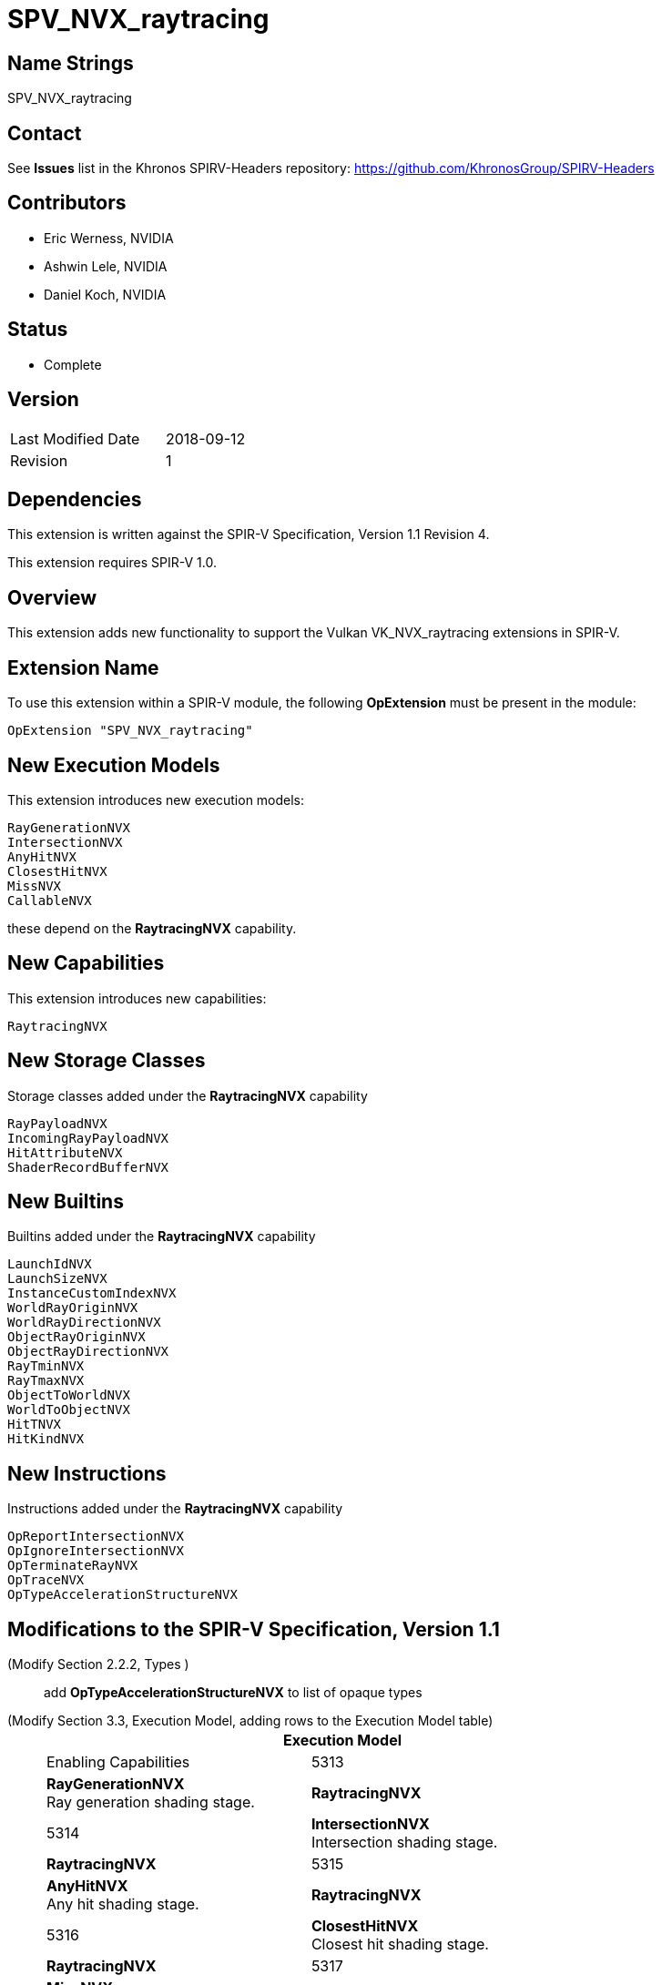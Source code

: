SPV_NVX_raytracing
==================

Name Strings
------------

SPV_NVX_raytracing

Contact
-------

See *Issues* list in the Khronos SPIRV-Headers repository:
https://github.com/KhronosGroup/SPIRV-Headers

Contributors
------------

- Eric Werness, NVIDIA
- Ashwin Lele, NVIDIA
- Daniel Koch, NVIDIA

Status
------

- Complete

Version
-------

[width="40%",cols="25,25"]
|========================================
| Last Modified Date | 2018-09-12
| Revision           | 1
|========================================

Dependencies
------------

This extension is written against the SPIR-V Specification,
Version 1.1 Revision 4.

This extension requires SPIR-V 1.0.

Overview
--------

This extension adds new functionality to support the Vulkan
VK_NVX_raytracing extensions in SPIR-V.

Extension Name
--------------

To use this extension within a SPIR-V module, the following
*OpExtension* must be present in the module:

----
OpExtension "SPV_NVX_raytracing"
----

New Execution Models
--------------------

This extension introduces new execution models:

----
RayGenerationNVX
IntersectionNVX
AnyHitNVX
ClosestHitNVX
MissNVX
CallableNVX
----

these depend on the *RaytracingNVX* capability.


New Capabilities
----------------

This extension introduces new capabilities:

----
RaytracingNVX
----

New Storage Classes
-------------------

Storage classes added under the *RaytracingNVX* capability

----
RayPayloadNVX
IncomingRayPayloadNVX
HitAttributeNVX
ShaderRecordBufferNVX
----

New Builtins
------------

Builtins added under the *RaytracingNVX* capability

----
LaunchIdNVX
LaunchSizeNVX
InstanceCustomIndexNVX
WorldRayOriginNVX
WorldRayDirectionNVX
ObjectRayOriginNVX
ObjectRayDirectionNVX
RayTminNVX
RayTmaxNVX
ObjectToWorldNVX
WorldToObjectNVX
HitTNVX
HitKindNVX
----

New Instructions
----------------

Instructions added under the *RaytracingNVX* capability

----
OpReportIntersectionNVX
OpIgnoreIntersectionNVX
OpTerminateRayNVX
OpTraceNVX
OpTypeAccelerationStructureNVX
----

Modifications to the SPIR-V Specification, Version 1.1
------------------------------------------------------

(Modify Section 2.2.2, Types ) ::
+
add *OpTypeAccelerationStructureNVX* to list of opaque types



(Modify Section 3.3, Execution Model, adding rows to the Execution Model table) ::
+
--
[cols="1^,12,15",options="header",width = "80%"]
|====
2+^.^| Execution Model | Enabling Capabilities
| 5313 | *RayGenerationNVX* +
Ray generation shading stage.
| *RaytracingNVX*
| 5314 | *IntersectionNVX*  +
Intersection shading stage.
| *RaytracingNVX*
| 5315 | *AnyHitNVX* +
Any hit shading stage.
| *RaytracingNVX*
| 5316 | *ClosestHitNVX* +
Closest hit shading stage.
| *RaytracingNVX*
| 5317 | *MissNVX* +
Miss shading stage.
| *RaytracingNVX*
| 5318 | *CallableNVX* +
Ray callable shading stage. +
Currently unimplemented.
| *RaytracingNVX*
|====
--

(Modify Section 3.7, Storage Class, adding rows to the Storage Class table) ::
+
--
[cols="1^,10,2*2",options="header",width = "100%"]
|====
2+^.^| Storage Class | <<Capability,Enabling Capabilities>> | Enabled by Extension
| 5338 | *RayPayloadNVX* +
Used for storing payload data associated with a ray. Visible across all functions in
the current invocation. Not shared externally. Variables declared
with this storage class can be both read and written to. Only allowed in *RayGenerationNVX*
,*AnyHitNVX*, *ClosestHitNVX* and *MissNVX* execution models.
| *RaytracingNVX* | SPV_NVX_raytracing
| 5339 | *HitAttributeNVX* +
Used for storing attributes of geometry intersected by a ray. Visible across all
functions in the current invocation. Not shared externally. Variables declared with this
storage class are allowed only in *IntersectionNVX*, *AnyHitNVX* and *ClosestHitNVX* execution models.
They can be written to only in *IntersectionNVX* execution model and read from only
in *AnyHitNVX* and *ClosestHitNVX* execution models.
| *RaytracingNVX* | SPV_NVX_raytracing
| 5342 | *IncomingRayPayloadNVX* +
Used for storing parent payload data associated with a ray in current stage invoked from
a trace call. Visible across all functions in current invocation. Not shared externally.
Variables declared with the storage class are allowed only in *AnyHitNVX*, *ClosestHitNVX* and
*MissNVX* execution models. Can be both read and written to in above execution models.
| *RaytracingNVX* | SPV_NVX_raytracing
| 5343 | *ShaderRecordBufferNVX* +
Used for storing data in shader record associated with each unique shader in raytracing
pipeline. Visible across all functions in current invocation. Can be initialized externally via API.
Variables declared with this storage class are allowed in *RayGenerationNVX*, *IntersectionNVX*,
*AnyHitNVX*, *ClosestHitNVX*, *MissNVX* and *CallableNVX* execution models and can be both read and written to
but cannot have initializers. Refer to raytracing chapter of Vulkan API specification for details on shader records.
| *RaytracingNVX* | SPV_NVX_raytracing
|====
--

(Modify Section 3.21, Builtin, adding rows to the Builtin table) ::
+
--
[cols="1^,10,6^,2*2",options="header",width = "100%"]
|====
2+^.^| Decoration | <<Capability,Enabling Capabilities>> 2+<.^| Extra Operands
| 5319 | *LaunchIdNVX* +
Index of work item being processed in current invocation of ray tracing shader stage.
Allowed in all ray tracing execution models.

Refer to raytracing chapter of Vulkan API specification for more details.
|*RaytracingNVX* 2+|
| 5320 | *LaunchSizeNVX* +
Width and height dimensions passed to vkCmdTraceRaysNVX call which resulted in invocation of
current ray tracing shader stage. Allowed in all ray tracing execution models.

Refer to raytracing chapter of Vulkan API specification for more details.
|*RaytracingNVX* 2+|
| 5321 | *WorldRayOriginNVX* +
World-space origin coordinates for the ray being traced in the *IntersectionNVX*,
*AnyHitNVX*, *ClosestHitNVX*, or *MissNVX* execution models.

Refer to raytracing chapter of Vulkan API specification for more details.
|*RaytracingNVX* 2+|
| 5322 | *WorldRayDirectionNVX* +
World-space direction for the ray being traced in the *IntersectionNVX*,
*AnyHitNVX*, *ClosestHitNVX*, or *MissNVX* execution models.

Refer to raytracing chapter of Vulkan API specification for more details.
|*RaytracingNVX* 2+|
| 5323 | *ObjectRayOriginNVX* +
Object-space origin coordinates for the ray being traced in the *IntersectionNVX*,
*AnyHitNVX*, *ClosestHitNVX*, or *MissNVX* execution models.

Refer to raytracing chapter of Vulkan API specification for more details.
|*RaytracingNVX* 2+|
| 5324 | *ObjectRayDirectionNVX* +
Object-space direction for the ray being traced in the *IntersectionNVX*,
*AnyHitNVX*, *ClosestHitNVX*, or *MissNVX* execution models.

Refer to raytracing chapter of Vulkan API specification for more details.
|*RaytracingNVX* 2+|
| 5325 | *RayTminNVX* +
The current *Tmin* parametric value for the ray being traced in the *IntersectionNVX*,
*AnyHitNVX*, *ClosestHitNVX*, or *MissNVX* execution models.

Refer to raytracing chapter of Vulkan API specification for more details.
|*RaytracingNVX* 2+|
| 5326 | *RayTmaxNVX* +
The current *Tmax* parametric value for the ray being traced in the *IntersectionNVX*,
*AnyHitNVX*, *ClosestHitNVX*, or *MissNVX* execution models.

Refer to raytracing chapter of Vulkan API specification for more details.
|*RaytracingNVX* 2+|
| 5327 | *InstanceCustomIndexNVX* +
Application specified value associated with the instance that was hit by the current ray in the *IntersectionNVX*,
*AnyHitNVX*, *ClosestHitNVX* execution models.

Refer to raytracing chapter of Vulkan API specification for more details.
|*RaytracingNVX* 2+|
| 5330 | *ObjectToWorldNVX* +
The _4x3_ object to world transformation matrix for the ray being traced in the *IntersectionNVX*,
*AnyHitNV*, or *ClosestHitNVX* execution models.

Refer to raytracing chapter of Vulkan API specification for more details.
|*RaytracingNVX* 2+|
| 5331 | *WorldToObjectNVX* +
The _4x3_ world to object transformation matrix for the ray being traced in the *IntersectionNVX*,
*AnyHitNV*, or *ClosestHitNVX* execution models.

Refer to raytracing chapter of Vulkan API specification for more details.
|*RaytracingNVX* 2+|
| 5332 | *HitTNVX* +
The parametric value *T* for the ray resulting in a hit for the ray being traced in the *AnyHitNVX* or
*ClosestHitNVX* execution models. This is an alias for RayTMaxNVX for convenience.

Refer to raytracing chapter of Vulkan API specification for more details.
|*RaytracingNVX* 2+|
| 5333 | *HitKindNVX* +
The hit kind of the hit for the ray being traced in the *AnyHitNVX* or
*ClosestHitNVX* execution models.

Refer to raytracing chapter of Vulkan API specification for more details.
|*RaytracingNVX* 2+|

|====
--

(Modify the definition of following BuiltIns, allowing them to be used in *IntersectionNVX*, *AnyHitNVX*, or *ClosestHitNVX* Execution Models.)::
+
--
[cols="1^.^,10,4^,10^",options="header",width = "100%"]
|====
2+^.^| BuiltIn| Enabling Capabilities | Enabled by Extension
.4+| 7 | *PrimitiveId* +
Primitive identifier. See Vulkan or OpenGL API specifications for more detail. | |
| Primitive ID in a *Geometry* Execution Model | *Geometry* |
| Primitive ID in a *Tessellation* Execution Model | *Tessellation* |
| Primitive ID in an *IntersectionNVX*, *AnyHitNVX*, or *ClosestHitNVX* Execution Model
| *RaytracingNVX*
| *SPV_NVX_ray_tracing*
.2+| 43 | *InstanceIndex* +
Instance index. See Vulkan or OpenGL API specifications for more detail. | *Shader* |
| Instance index in an *IntersectionNVX*, *AnyHitNVX*, or *ClosestHitNVX* Execution Model
| *RaytracingNVX*
| *SPV_NVX_ray_tracing*
|====

--


(Modify Section 3.31, Capability, adding a row to the Capability table) ::
+
--
[cols="1^.^,25,8^,15",options="header",width = "100%"]
|====
2+^.^| Capability | Depends On | Enabled by Extension
| 5340 | *RaytracingNVX* +
Uses the *RayGenerationNVX*, *IntersectionNVX*, *AnyHitNVX*, *ClosestHitNVX*,
*MissNVX*, or *CallableNVX* Execution Models
|  | *SPV_NVX_raytracing*
|====
--

(Modify Section 3.32.6, Type-Declaration Instructions, adding a new table) ::
+
--
[cols="5,1,1*3",width="100%"]
|=====
2+|[[OpTypeAccelerationStructureNVX]]*OpTypeAccelerationStructureNVX* +
 +
Declares an acceleration structure type which is an opaque reference to
acceleration structure handle as defined in raytracing chapter of Vulkan API
specification.

Consumed by *OpTraceNVX*

This type is opaque: values of this type have no defined physical size or
bit pattern.

1+|Capability: +
*RaytracingNVX*
| 2 | 5341 | '<id>' 'Result'
|=====
--

(Add a new sub section 3.32.24, Raytracing Instructions, adding to end of list of instructions) ::
+
--
[cols="1,1,11*3"]
|======
12+|[[OpTraceNVX]]*OpTraceNVX* +
 +
 Trace a ray into the acceleration structure. +
 +
 'Acceleration Structure' is the descriptor for the acceleration structure to trace into. +
 +
 'Ray Flags' controls the properties for the trace. See raytracing chapter of Vulkan API specification for more details. +
 +
 'Cull Mask' is the 8-bit mask for test against the instance mask. +
 +
 'SBT Offset' and 'SBT Stride' control indexing into the SBT for hit shaders called from this trace.
 'SBT' stands for Shader Binding Table. Refer to raytracing chapter of Vulkan API specification for details. +
 +
 'Miss Index' is the index of the miss shader to be called from this trace call. +
 +
 'Ray Origin', 'Ray Tmin', 'Ray Direction', and 'Ray Tmax' control the basic parameters of the ray to be traced. +
 +
 'Payload number' matches the declared location of the payload structure to use for this trace. +
 +
 'Ray Flags', 'Cull Mask', 'SBT Offset', 'SBT Stride', and 'Miss Index' must be a 32-bit 'integer type' scalar. +
 +
 'Ray Origin' and 'Ray Direction' must be a 32-bit 'float type' 3-component vector. +
 +
 'Ray Tmin' and 'Ray Tmax' must be a 32-bit 'float type' scalar. +
 +
 This instruction is allowed only in *RayGenerationNVX*, *ClosestHitNVX* and *MissNVX* execution models. +
 +
1+|Capability: +
*RaytracingNVX*
| 12 | 5337
| '<id> Acceleration Structure'
| '<id> Ray Flags'
| '<id>' 'Cull Mask'
| '<id>' 'SBT Offset'
| '<id>' 'SBT Stride'
| '<id>' 'Miss Index'
| '<id>' 'Ray Origin'
| '<id>' 'Ray Tmin'
| '<id>' 'Ray Direction'
| '<id>' 'Ray Tmax'
| '<id>' 'Payload number'
|======

[cols="1,1,4*3",width="100%"]
|=====
5+|[[OpReportIntersectionNVX]]*OpReportIntersectionNVX* +
 +
Reports an intersection back to the traversal infrastructure.

'Hit' is the floating point parametric value along ray for the intersection.

'Hit Kind' is the integer hit kind reported back to other shaders and accessible by the hit kind builtin.

'Result Type' must be a scalar boolean.

'Hit' must be a 32-bit 'float type' scalar.

'Hit Kind' must be a 32-bit 'unsigned integer type' scalar.

This instruction is allowed only in *IntersectionNVX* execution model.

1+|Capability: +
*RaytracingNVX*
| 5 | 5334 | '<id>' 'Result Type' | '<id>' 'Result' |  '<id>' 'Hit' | '<id>' 'Hit Kind'
|=====

[cols="1,1,0*3",width="100%"]
|=====
1+|[[OpIgnoreIntersectionNVX]]*OpIgnoreIntersectionNVX* +
 +
Ignores the current potential intersection.

This instruction is allowed only in *AnyHitNVX* execution model.

1+|Capability: +
*RaytracingNVX*
| 1 | 5335
|=====

[cols="1,1,0*3",width="100%"]
|=====
1+|[[OpTerminateRayNVX]]*OpTerminateRayNVX* +
 +
Terminates further traversal of a ray.

This instruction is allowed only in *AnyHitNVX* execution model.

1+|Capability: +
*RaytracingNVX*
| 1 | 5336
|=====
--


Validation Rules
----------------

An OpExtension must be added to the SPIR-V for validation layers to check
legal use of this extension:

----
OpExtension "SPV_NVX_raytracing"
----

Issues
------

None yet!

Revision History
----------------

[cols="5,15,15,70"]
[grid="rows"]
[options="header"]
|========================================
|Rev|Date|Author|Changes
|1 |2018-09-12 |Eric Werness|*Internal revisions*
|========================================

